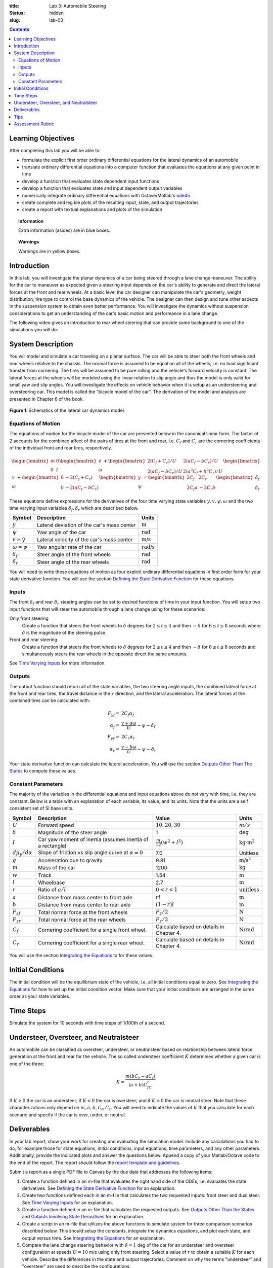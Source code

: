 :title: Lab 3: Automobile Steering
:status: hidden
:slug: lab-03

.. contents::

Learning Objectives
===================

After completing this lab you will be able to:

- formulate the explicit first order ordinary differential equations for the
  lateral dynamics of an automobile
- translate ordinary differential equations into a computer function that
  evaluates the equations at any given point in time
- develop a function that evaluates state dependent input functions
- develop a function that evaluates state and input dependent output variables
- numerically integrate ordinary differential equations with Octave/Matlab's
  ode45_
- create complete and legible plots of the resulting input, state, and output
  trajectories
- create a report with textual explanations and plots of the simulation

.. _ode45: https://www.mathworks.com/help/matlab/ref/ode45.html

.. topic:: Information
   :class: alert alert-info

   Extra information (asides) are in blue boxes.

.. topic:: Warnings
   :class: alert alert-warning

   Warnings are in yellow boxes.

Introduction
============

In this lab, you will investigate the planar dynamics of a car being steered
through a lane change maneuver. The ability for the car to maneuver as expected
given a steering input depends on the car's ability to generate and direct the
lateral forces at the front and rear wheels. At a basic level the car designer
can manipulate the car's geometry, weight distribution, tire type to control
the base dynamics of the vehicle. The designer can then design and tune other
aspects in the suspension system to obtain even better performance. You will
investigate the dynamics without suspension considerations to get an
understanding of the car's basic motion and performance in a lane change.

The following video gives an introduction to rear wheel steering that can
provide some background to one of the simulations you will do:

.. raw:: html

   <iframe width="560" height="315"
   src="https://www.youtube.com/embed/0jXnHeH9GNg" frameborder="0"
   allow="accelerometer; autoplay; encrypted-media; gyroscope;
   picture-in-picture" allowfullscreen></iframe>

System Description
==================

You will model and simulate a car traveling on a planar surface. The car will
be able to steer both the front wheels and rear wheels relative to the chassis.
The normal force is assumed to be equal on all of the wheels, i.e.  no load
significant transfer from cornering. The tires will be assumed to be pure
rolling and the vehicle's forward velocity is constant. The lateral forces at
the wheels will be modeled using the linear relation to slip angle and thus the
model is only valid for small yaw and slip angles. You will investigate the
effects on vehicle behavior when it is setup as an understeering and
oversteering car. This model is called the "bicycle model of the car". The
derivation of the model and analysis are presented in Chapter 6 of the book.

.. figure:: https://objects-us-east-1.dream.io/eme134/2020s/lab-03-fig-01.png
   :width: 600px
   :align: center

   **Figure 1**: Schematics of the lateral car dynamics model.

Equations of Motion
-------------------

The equations of motion for the bicycle model of the car are presented below in
the canonical linear form. The factor of 2 accounts for the combined affect of
the pairs of tires at the front and rear, i.e. :math:`C_f` and :math:`C_r` are
the cornering coefficients of the individual front and rear tires,
respectively.

.. math::

   \begin{bmatrix}
     m & 0 \\
     0 & I
   \end{bmatrix}
   \begin{bmatrix}
     \dot{v} \\
     \dot{\omega}
   \end{bmatrix}
   +
   \begin{bmatrix}
     2(C_f + C_r)/U & 2(aC_f-bC_r)/U \\
     2(aC_f-bC_r)/U & 2(a^2C_f+b^2C_r)/U
   \end{bmatrix}
   \begin{bmatrix}
     v \\
     \omega
   \end{bmatrix}
   +
   \begin{bmatrix}
     0 & -2(C_f+C_r) \\
     0 & -2(aC_f-bC_r)
   \end{bmatrix}
   \begin{bmatrix}
     y \\
     \psi
   \end{bmatrix}
   =
   \begin{bmatrix}
     2C_f & 2C_r \\
     2C_f a & -2C_r b
   \end{bmatrix}
   \begin{bmatrix}
     \delta_f \\
     \delta_r
   \end{bmatrix}

These equations define expressions for the derivatives of the four time varying
state variables :math:`y,v,\psi,\omega` and the two time varying input
variables :math:`\delta_f,\delta_r` which are described below.

.. list-table::
   :class: table table-striped table-bordered
   :header-rows: 1

   * - Symbol
     - Description
     - Units
   * - :math:`y`
     - Lateral deviation of the car's mass center
     - :math:`\textrm{m}`
   * - :math:`\psi`
     - Yaw angle of the car
     - :math:`\textrm{rad}`
   * - :math:`v=\dot{y}`
     - Lateral velocity of the car's mass center
     - :math:`\textrm{m/s}`
   * - :math:`\omega=\dot{\psi}`
     - Yaw angular rate of the car
     - :math:`\textrm{rad/s}`
   * - :math:`\delta_f`
     - Steer angle of the front wheels
     - :math:`\textrm{rad}`
   * - :math:`\delta_r`
     - Steer angle of the rear wheels
     - :math:`\textrm{rad}`

You will need to write these equations of motion as four explicit ordinary
differential equations in first order form for your state derivative function.
You will use the section `Defining the State Derivative Function
<https://moorepants.github.io/eme171/ode-integration-best-practices-with-octavematlab.html#defining-the-state-derivative-function>`_
for these equations.

Inputs
------

The front :math:`\delta_f` and rear :math:`\delta_r` steering angles can be set
to desired functions of time in your input function. You will setup two input
functions that will steer the automobile through a lane change using for these
scenarios:

Only front steering
   Create a function that steers the front wheels to :math:`\delta` degrees for
   :math:`2\leq t \leq 4` and then :math:`-\delta` for :math:`6\leq t \leq 8`
   seconds where :math:`\delta` is the magnitude of the steering pulse.
Front and rear steering
   Create a function that steers the front wheels to :math:`\delta` degrees for
   :math:`2\leq t \leq 4` and then :math:`-\delta` for :math:`6\leq t \leq 8`
   seconds and simultaneously steers the rear wheels in the opposite direct the
   same amounts.

See `Time Varying Inputs
<https://moorepants.github.io/eme171/ode-integration-best-practices-with-octavematlab.html#time-varying-inputs>`_
for more information.

Outputs
-------

The output function should return all of the state variables, the two steering
angle inputs, the combined lateral force at the front and rear tires, the
travel distance in the :math:`x` direction, and the lateral acceleration. The
lateral forces at the combined tires can be calculated with:

.. math::

   F_{yf} = & 2C_f \alpha_f \\
   \alpha_f = & \frac{v + a\omega}{U} - \psi - \delta_f \\
   F_{yr} = & 2C_r \alpha_r \\
   \alpha_r = & \frac{v - b\omega}{U} - \psi - \delta_r

Your state derivative function can calculate the lateral acceleration. You will
use the section `Outputs Other Than The States
<https://moorepants.github.io/eme171/ode-integration-best-practices-with-octavematlab.html#outputs-other-than-the-states>`_
to compute these values.

Constant Parameters
-------------------

The majority of the variables in the differential equations and input equations
above do not vary with time, i.e. they are constant. Below is a table with an
explanation of each variable, its value, and its units. Note that the units are
a self consistent set of SI base units.

.. list-table::
   :class: table table-striped table-bordered
   :header-rows: 1

   * - Symbol
     - Description
     - Value
     - Units
   * - :math:`U`
     - Forward speed
     - :math:`10,20,30`
     - :math:`m/s`
   * - :math:`\delta`
     - Magnitude of the steer angle
     - 1
     - :math:`\textrm{deg}`
   * - :math:`I`
     - Car yaw moment of inertia (assumes inertia of a rectangle)
     - :math:`\frac{m}{12}(w^2+l^2)`
     - :math:`\textrm{kg}\cdot\textrm{m}^2`
   * - :math:`d\mu_y/d\alpha`
     - Slope of friction vs slip angle curve at :math:`\alpha=0`
     - 7.0
     - Unitless
   * - :math:`g`
     - Acceleration due to gravity
     - 9.81
     - :math:`\textrm{m/s}^2`
   * - :math:`m`
     - Mass of the car
     - 1200
     - :math:`\textrm{kg}`
   * - :math:`w`
     - Track
     - 1.54
     - :math:`\textrm{m}`
   * - :math:`l`
     - Wheelbase
     - 2.7
     - :math:`\textrm{m}`
   * - :math:`r`
     - Ratio of :math:`a/l`
     - :math:`0<r<1`
     - :math:`\textrm{unitless}`
   * - :math:`a`
     - Distance from mass center to front axle
     - :math:`rl`
     - :math:`\textrm{m}`
   * - :math:`b`
     - Distance from mass center to rear axle
     - :math:`(1-r)l`
     - :math:`\textrm{m}`
   * - :math:`F_{zf}`
     - Total normal force at the front wheels
     - :math:`F_z/2`
     - :math:`\textrm{N}`
   * - :math:`F_{zr}`
     - Total normal force at the rear wheels
     - :math:`F_z/2`
     - :math:`\textrm{N}`
   * - :math:`C_f`
     - Cornering coefficient for a single front wheel.
     - Calculate based on details in Chapter 4.
     - :math:`\textrm{N/rad}`
   * - :math:`C_r`
     - Cornering coefficient for a single rear wheel.
     - Calculate based on details in Chapter 4.
     - :math:`\textrm{N/rad}`

You will use the section `Integrating the Equations
<https://moorepants.github.io/eme171/ode-integration-best-practices-with-octavematlab.html#integrating-the-equations>`_
to for these values.

Initial Conditions
==================

The initial condition will be the equilibrium state of the vehicle, i.e. all
initial conditions equal to zero. See `Integrating the Equations
<https://moorepants.github.io/eme171/ode-integration-best-practices-with-octavematlab.html#integrating-the-equations>`_
for how to set up the initial condition vector. Make sure that your initial
conditions are arranged in the same order as your state variables.

Time Steps
==========

Simulate the system for 10 seconds with time steps of 1/100th of a second.

Understeer, Oversteer, and Neutralsteer
=======================================

An automobile can be classified as oversteer, understeer, or neutralsteer based
on relationship between lateral force generation at the front and rear for the
vehicle. The so called understeer coefficient :math:`K` determines whether a
given car is one of the three:

.. math::

   K = \frac{m(bC_r-aC_f)}{(a+b)C_fC_r}

If :math:`K > 0` the car is an understeer; if :math:`K < 0` the car is
oversteer; and if :math:`K=0` the car is neutral steer. Note that these
characterizations only depend on :math:`m,a,b,C_f,C_r`. You will need to
indicate the values of :math:`K` that you calculate for each scenario and
specify if the car is over, under, or neutral.

Deliverables
============

In your lab report, show your work for creating and evaluating the simulation
model. Include any calculations you had to do, for example those for state
equations, initial conditions, input equations, time parameters, and any other
parameters. Additionally, provide the indicated plots and answer the questions
below. Append a copy of your Matlab/Octave code to the end of the report. The
report should follow the `report template and guidelines
<{filename}/pages/report-template.rst>`_.

Submit a report as a single PDF file to Canvas by the due date that addresses
the following items:

1. Create a function defined in an m-file that evaluates the right hand side of
   the ODEs, i.e. evaluates the state derivatives. See `Defining the State
   Derivative Function`_ for an explanation.
2. Create two functions defined each in an m-file that calculates the two
   requested inputs: front steer and dual steer. See `Time Varying Inputs`_ for
   an explanation.
3. Create a function defined in an m-file that calculates the requested
   outputs. See `Outputs Other Than the States`_  and `Outputs Involving State
   Derivatives`_ for an explanation.
4. Create a script in an m-file that utilizes the above functions to
   simulate system for three comparison scenarios described below.  This should
   setup the constants, integrate the dynamics equations, and plot each state,
   and output versus time. See `Integrating the Equations`_ for an explanation.
5. Compare the lane change steering behavior with :math:`\delta=1` deg of the
   car for an understeer and oversteer configuration at speeds :math:`U=10` m/s
   using only front steering. Select a value of :math:`r`
   to obtain a suitable :math:`K` for each vehicle. Describe the differences in
   the state and output trajectories. Comment on why the terms "understeer" and
   "oversteer" are used to describe the configurations.
6. Repeat #5 with :math:`U=30` m/s.
7. Compare the lane change steering behavior with :math:`\delta=1` deg of an
   understeer car traveling at :math:`U=20` m/s for the front steering vs the
   dual front-rear steering. Describe the differences in the state and output
   trajectories. Comment on whether a dual steering has an any advantages or
   disadvantages based on the simulation results.

.. _Outputs Involving State Derivatives: https://moorepants.github.io/eme171/ode-integration-best-practices-with-octavematlab.html#outputs-involving-state-derivatives

Tips
====

- When plotting the path of the mass center :math:`y(x)` use the
  ``axis('image')`` command to set the aspect ratio.

Assessment Rubric
=================

.. list-table:: Score will be between 50 and 100.
   :class: table table-striped table-bordered
   :header-rows: 1

   * - Topic
     - [10 pts] Exceeds expectations
     - [5 pts] Meets expectatoins
     - [0 pts] Does not meet expectations
   * - Functions
     - All Matlab/Octave functions are present and take correct inputs and
       produce the expected outputs.
     - Some of the functions are present and mostly take correct inputs and
       produce the expected outputs
     - No functions are present or not working at all.
   * - Main Script
     - Constant parameters only defined once in main script(s);
       Integration produces the correct state, input, and output trajectories;
       Good choices in number of time steps and resolution are chosen and
       justified.
     - Parameters are defined in multiple places; Integration produces some
       correct state, input, and output trajectories; Poor choices in number of
       time steps and resolution are chosen
     - Constants defined redundantly; Integration produces incorrect
       trajectories; Poor choices in time duration and steps
   * - Explanations
     - Explanation of three simulation comparisons are correct and well
       explained; Plots of appropriate variables are used in the explanations
     - Explanation of three simulation comparisons is somewhat correct and
       reasonably explained; Plots of appropriate variables are used in the
       explanations, but some are missing
     - Explanation of three simulations are incorrect and poorly explained; Plots
       are missing
   * - Report and Code Formatting
     - All axes labeled with units, legible font sizes, informative captions;
       Functions are documented with docstrings which fully explain the inputs
       and outputs; Professional, very legible, quality writing; All report
       format requirements met
     - Some axes labeled with units, mostly legible font sizes,
       less-than-informative captions; Functions have docstrings but the inputs
       and outputs are not fully explained; Semi-professional, somewhat
       legible, writing needs improvement; Most report format requirements met
     - Axes do not have labels, legible font sizes, or informative captions;
       Functions do not have docstrings; Report is not professionally written
       and formatted; Report format requirements are not met
   * - Contributions
     - Clear that all team members have made equitable contributions.
     - Not clear that contributions were equitable and you need to improve
       balance of contributions.
     - No indication of equitable contributions.

